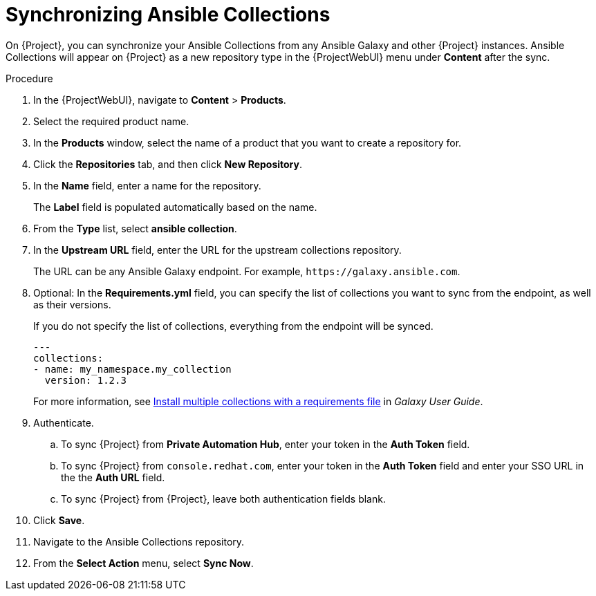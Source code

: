 [id="synchronizing-ansible-collections_{context}"]
= Synchronizing Ansible Collections

ifdef::satellite[]
On {Project}, you can synchronize your Ansible Collections from Private Automation Hub, `console.redhat.com`, and other {Project} instances.
endif::[]
ifndef::satellite[]
On {Project}, you can synchronize your Ansible Collections from any Ansible Galaxy and other {Project} instances.
endif::[]
Ansible Collections will appear on {Project} as a new repository type in the {ProjectWebUI} menu under *Content* after the sync.

.Procedure
. In the {ProjectWebUI}, navigate to *Content* > *Products*.
. Select the required product name.
. In the *Products* window, select the name of a product that you want to create a repository for.
. Click the *Repositories* tab, and then click *New Repository*.
. In the *Name* field, enter a name for the repository.
+
The *Label* field is populated automatically based on the name.
. From the *Type* list, select *ansible collection*.
. In the *Upstream URL* field, enter the URL for the upstream collections repository.
+
The URL can be any Ansible Galaxy endpoint.
ifdef::satellite[]
For example, `\https://console.redhat.com/api/automation-hub/`.
endif::[]
ifndef::satellite[]
For example, `\https://galaxy.ansible.com`.
endif::[]
. Optional: In the *Requirements.yml* field, you can specify the list of collections you want to sync from the endpoint, as well as their versions.
+
If you do not specify the list of collections, everything from the endpoint will be synced.
+
[source, Yaml]
----
---
collections:
- name: my_namespace.my_collection
  version: 1.2.3
----
+
For more information, see https://docs.ansible.com/ansible/latest/galaxy/user_guide.html#install-multiple-collections-with-a-requirements-file[Install multiple collections with a requirements file] in _Galaxy User Guide_.
. Authenticate.
.. To sync {Project} from *Private Automation Hub*, enter your token in the *Auth Token* field.
ifdef::satellite[]
+
For more information, see https://console.redhat.com/ansible/automation-hub/token[Connect Private Automation Hub] in _Connect to Hub_.
endif::[]
.. To sync {Project} from `console.redhat.com`, enter your token in the *Auth Token* field and enter your SSO URL in the the *Auth URL* field.
ifdef::satellite[]
+
For more information, see https://access.redhat.com/documentation/en-us/red_hat_ansible_automation_platform/2.3/html/getting_started_with_automation_hub/proc-create-api-token[Retrieving your Red{nbsp}Hat Certified Collections Sync URL and API token] in _Managing Red{nbsp}Hat Certified and Ansible Galaxy collections in Automation Hub_.
endif::[]
.. To sync {Project} from {Project}, leave both authentication fields blank.
. Click *Save*.
. Navigate to the Ansible Collections repository.
. From the *Select Action* menu, select *Sync Now*.
